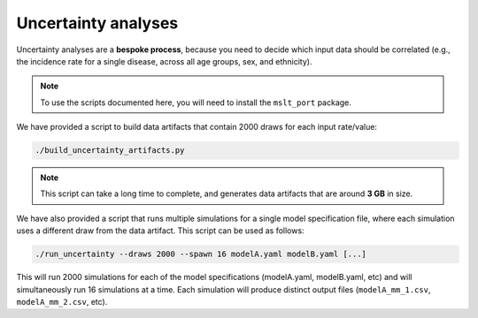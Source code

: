 .. _uncertainty_analyses:

Uncertainty analyses
====================

Uncertainty analyses are a **bespoke process**, because you need to decide
which input data should be correlated (e.g., the incidence rate for a single
disease, across all age groups, sex, and ethnicity).

.. note:: To use the scripts documented here, you will need to install the
   ``mslt_port`` package.

We have provided a script to build data artifacts that contain 2000 draws for
each input rate/value:

.. code:: console

   ./build_uncertainty_artifacts.py

.. note:: This script can take a long time to complete, and generates data
   artifacts that are around **3 GB** in size.

We have also provided a script that runs multiple simulations for a single
model specification file, where each simulation uses a different draw from the
data artifact.
This script can be used as follows:

.. code:: console

   ./run_uncertainty --draws 2000 --spawn 16 modelA.yaml modelB.yaml [...]

This will run 2000 simulations for each of the model specifications
(modelA.yaml, modelB.yaml, etc) and will simultaneously run 16 simulations at
a time.
Each simulation will produce distinct output files (``modelA_mm_1.csv``,
``modelA_mm_2.csv``, etc).
